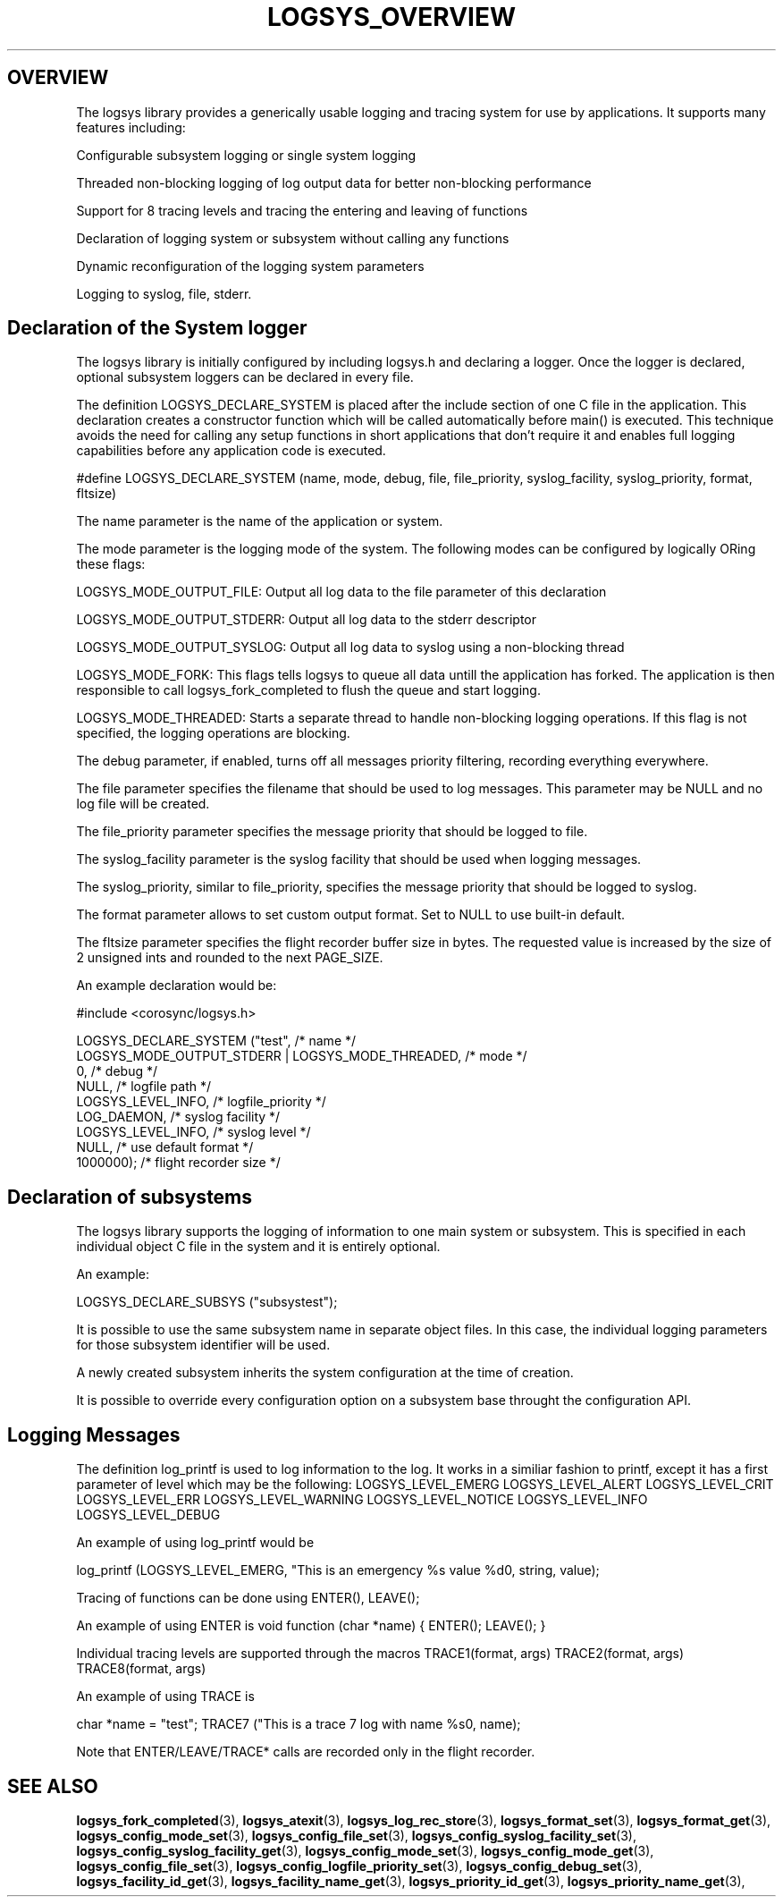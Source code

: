 .\"/*
.\" * Copyright (c) 2007-2009 Red Hat, Inc.
.\" *
.\" * All rights reserved.
.\" *
.\" * Author: Steven Dake (sdake@redhat.com)
.\" * Author: Fabio M. Di Nitto (fdinitto@redhat.com)
.\" *
.\" * This software licensed under BSD license, the text of which follows:
.\" *
.\" * Redistribution and use in source and binary forms, with or without
.\" * modification, are permitted provided that the following conditions are met:
.\" *
.\" * - Redistributions of source code must retain the above copyright notice,
.\" *   this list of conditions and the following disclaimer.
.\" * - Redistributions in binary form must reproduce the above copyright notice,
.\" *   this list of conditions and the following disclaimer in the documentation
.\" *   and/or other materials provided with the distribution.
.\" * - Neither the name of the MontaVista Software, Inc. nor the names of its
.\" *   contributors may be used to endorse or promote products derived from this
.\" *   software without specific prior written permission.
.\" *
.\" * THIS SOFTWARE IS PROVIDED BY THE COPYRIGHT HOLDERS AND CONTRIBUTORS "AS IS"
.\" * AND ANY EXPRESS OR IMPLIED WARRANTIES, INCLUDING, BUT NOT LIMITED TO, THE
.\" * IMPLIED WARRANTIES OF MERCHANTABILITY AND FITNESS FOR A PARTICULAR PURPOSE
.\" * ARE DISCLAIMED. IN NO EVENT SHALL THE COPYRIGHT OWNER OR CONTRIBUTORS BE
.\" * LIABLE FOR ANY DIRECT, INDIRECT, INCIDENTAL, SPECIAL, EXEMPLARY, OR
.\" * CONSEQUENTIAL DAMAGES (INCLUDING, BUT NOT LIMITED TO, PROCUREMENT OF
.\" * SUBSTITUTE GOODS OR SERVICES; LOSS OF USE, DATA, OR PROFITS; OR BUSINESS
.\" * INTERRUPTION) HOWEVER CAUSED AND ON ANY THEORY OF LIABILITY, WHETHER IN
.\" * CONTRACT, STRICT LIABILITY, OR TORT (INCLUDING NEGLIGENCE OR OTHERWISE)
.\" * ARISING IN ANY WAY OUT OF THE USE OF THIS SOFTWARE, EVEN IF ADVISED OF
.\" * THE POSSIBILITY OF SUCH DAMAGE.
.\" */
.TH LOGSYS_OVERVIEW 8 2009-06-16 "corosync Man Page" "Corosync Cluster Engine Programmer's Manual"
.SH OVERVIEW
The logsys library provides a generically usable logging and tracing system for
use by applications.  It supports many features including:
.PP
Configurable subsystem logging or single system logging
.PP
Threaded non-blocking logging of log output data for better non-blocking performance
.PP
Support for 8 tracing levels and tracing the entering and leaving of functions
.PP
Declaration of logging system or subsystem without calling any functions
.PP
Dynamic reconfiguration of the logging system parameters
.PP
Logging to syslog, file, stderr.

.SH Declaration of the System logger
The logsys library is initially configured by including logsys.h and declaring
a logger.  Once the logger is declared, optional subsystem loggers can be
declared in every file.

The definition LOGSYS_DECLARE_SYSTEM is placed after the include section of one
C file in the application.  This declaration creates a constructor function
which will be called automatically before main() is executed.  This technique
avoids the need for calling any setup functions in short applications that don't
require it and enables full logging capabilities before any application code is
executed.

#define LOGSYS_DECLARE_SYSTEM (name, mode, debug, file, file_priority,
syslog_facility, syslog_priority, format, fltsize)

The name parameter is the name of the application or system.

The mode parameter is the logging mode of the system.
The following modes can be configured by logically ORing these flags:

LOGSYS_MODE_OUTPUT_FILE: Output all log data to the file parameter of this declaration

LOGSYS_MODE_OUTPUT_STDERR: Output all log data to the stderr descriptor

LOGSYS_MODE_OUTPUT_SYSLOG: Output all log data to syslog using a non-blocking thread

LOGSYS_MODE_FORK: This flags tells logsys to queue all data untill the application
has forked. The application is then responsible to call logsys_fork_completed to flush
the queue and start logging.

LOGSYS_MODE_THREADED: Starts a separate thread to handle non-blocking logging operations.
If this flag is not specified, the logging operations are blocking.

The debug parameter, if enabled, turns off all messages priority filtering, recording
everything everywhere.

The file parameter specifies the filename that should be used to log messages.
This parameter may be NULL and no log file will be created.

The file_priority parameter specifies the message priority that should be logged to file.

The syslog_facility parameter is the syslog facility that should be used when logging
messages.

The syslog_priority, similar to file_priority, specifies the message priority that should be logged to
syslog.

The format parameter allows to set custom output format.
Set to NULL to use built-in default.

The fltsize parameter specifies the flight recorder buffer size in bytes. The requested value
is increased by the size of 2 unsigned ints and rounded to the next PAGE_SIZE.

An example declaration would be:

#include <corosync/logsys.h>

... (other #includes)

LOGSYS_DECLARE_SYSTEM ("test",                            /* name */
        LOGSYS_MODE_OUTPUT_STDERR | LOGSYS_MODE_THREADED, /* mode */
        0,                                                /* debug */
        NULL,                                             /* logfile path */
        LOGSYS_LEVEL_INFO,                                /* logfile_priority */
        LOG_DAEMON,                                       /* syslog facility */
        LOGSYS_LEVEL_INFO,                                /* syslog level */
        NULL,                                             /* use default format */
        1000000);                                         /* flight recorder size */


.SH Declaration of subsystems
The logsys library supports the logging of information to one main system or
subsystem.  This is specified in each individual object C file in the system
and it is entirely optional.

An example:

LOGSYS_DECLARE_SUBSYS ("subsystest");

It is possible to use the same subsystem name in separate object files.
In this case, the individual logging parameters for those subsystem identifier
will be used.

A newly created subsystem inherits the system configuration at the time of
creation.

It is possible to override every configuration option on a subsystem base
throught the configuration API.

.SH Logging Messages
The definition log_printf is used to log information to the log.  It works
in a similiar fashion to printf, except it has a first parameter of level
which may be the following:
LOGSYS_LEVEL_EMERG
LOGSYS_LEVEL_ALERT
LOGSYS_LEVEL_CRIT
LOGSYS_LEVEL_ERR
LOGSYS_LEVEL_WARNING
LOGSYS_LEVEL_NOTICE
LOGSYS_LEVEL_INFO
LOGSYS_LEVEL_DEBUG

An example of using log_printf would be

log_printf (LOGSYS_LEVEL_EMERG, "This is an emergency %s value %d\n", string, value);

Tracing of functions can be done using ENTER(), LEAVE();

An example of using ENTER is
void function (char *name) {
ENTER();
... function contents ...
LEAVE();
}

Individual tracing levels are supported through the macros
TRACE1(format, args)
TRACE2(format, args)
..
TRACE8(format, args)

An example of using TRACE is

char *name = "test";
TRACE7 ("This is a trace 7 log with name %s\n", name);

Note that ENTER/LEAVE/TRACE* calls are recorded only in the flight recorder.

.SH "SEE ALSO"
.BR logsys_fork_completed (3),
.BR logsys_atexit (3),
.BR logsys_log_rec_store (3),
.BR logsys_format_set (3),
.BR logsys_format_get (3),
.BR logsys_config_mode_set (3),
.BR logsys_config_file_set (3),
.BR logsys_config_syslog_facility_set (3),
.BR logsys_config_syslog_facility_get (3),
.BR logsys_config_mode_set (3),
.BR logsys_config_mode_get (3),
.BR logsys_config_file_set (3),
.BR logsys_config_logfile_priority_set (3),
.BR logsys_config_debug_set (3),
.BR logsys_facility_id_get (3),
.BR logsys_facility_name_get (3),
.BR logsys_priority_id_get (3),
.BR logsys_priority_name_get (3),
.PP
